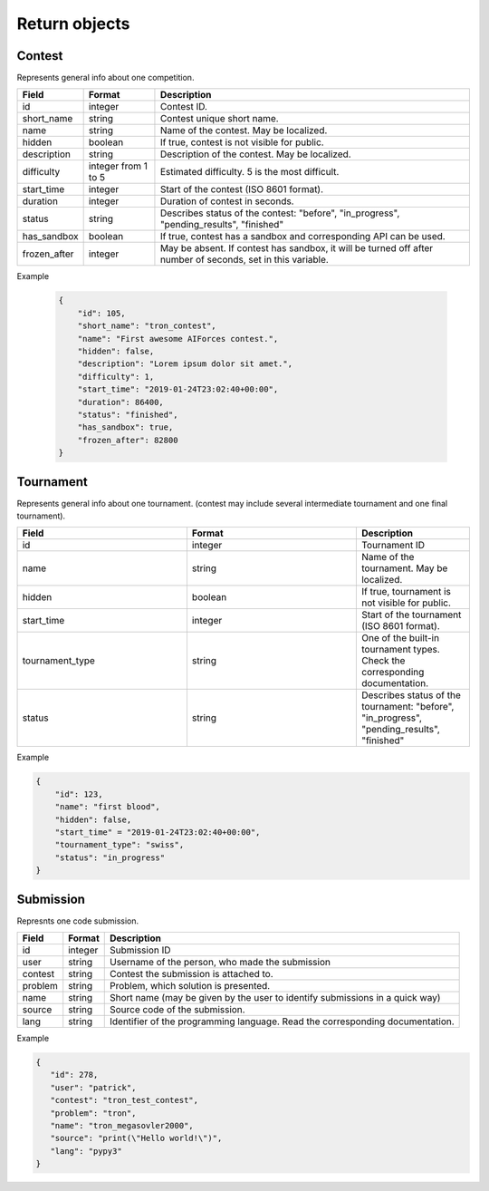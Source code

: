 Return objects
--------------

Contest
^^^^^^^
Represents general info about one competition.

.. csv-table::
   :header: "Field", "Format", "Description"

   id, integer, Contest ID.
   short_name, string, Contest unique short name.
   name, string, Name of the contest. May be localized.
   hidden, boolean, "If true, contest is not visible for public." 
   description, string, Description of the contest. May be localized.
   difficulty, integer from 1 to 5, Estimated difficulty. 5 is the most difficult.
   start_time, integer, Start of the contest (ISO 8601 format).
   duration, integer, Duration of contest in seconds.
   status, string, "Describes status of the contest: ""before"", ""in_progress"", ""pending_results"", ""finished"""
   has_sandbox, boolean, "If true, contest has a sandbox and corresponding API can be used."
   frozen_after, integer, "May be absent. If contest has sandbox, it will be turned off after number of seconds, set in this variable."

Example
   
    .. code-block:: js

        {
            "id": 105,
            "short_name": "tron_contest",
            "name": "First awesome AIForces contest.",
            "hidden": false,
            "description": "Lorem ipsum dolor sit amet.",
            "difficulty": 1,
            "start_time": "2019-01-24T23:02:40+00:00",
            "duration": 86400,
            "status": "finished",
            "has_sandbox": true,
            "frozen_after": 82800
        }

Tournament
^^^^^^^^^^

Represents general info about one tournament. (contest may include several intermediate tournament and one final tournament).

.. csv-table::
   :header: "Field", "Format", "Description"
   :widths: 30, 30, 20

   id, integer, Tournament ID
   name, string, Name of the tournament. May be localized.
   hidden, boolean, "If true, tournament is not visible for public."
   start_time, integer, Start of the tournament (ISO 8601 format).
   tournament_type, string, One of the built-in tournament types. Check the corresponding documentation.
   status, string, "Describes status of the tournament: ""before"", ""in_progress"", ""pending_results"", ""finished""" 

Example
   
.. code-block:: js

    {
        "id": 123,
        "name": "first blood",
        "hidden": false,
        "start_time" = "2019-01-24T23:02:40+00:00",
        "tournament_type": "swiss",
        "status": "in_progress"
    }

Submission
^^^^^^^^^^

Represnts one code submission.

.. csv-table::
   :header: "Field", "Format", "Description"

   id, integer, "Submission ID"
   user, string, "Username of the person, who made the submission"
   contest, string, "Contest the submission is attached to."
   problem, string, "Problem, which solution is presented."
   name, string, "Short name (may be given by the user to identify submissions in a quick way)"
   source, string, "Source code of the submission."
   lang, string, "Identifier of the programming language. Read the corresponding documentation."

Example
   
.. code-block:: js

   {
      "id": 278,
      "user": "patrick",
      "contest": "tron_test_contest",
      "problem": "tron",
      "name": "tron_megasovler2000",
      "source": "print(\"Hello world!\")",
      "lang": "pypy3"
   }